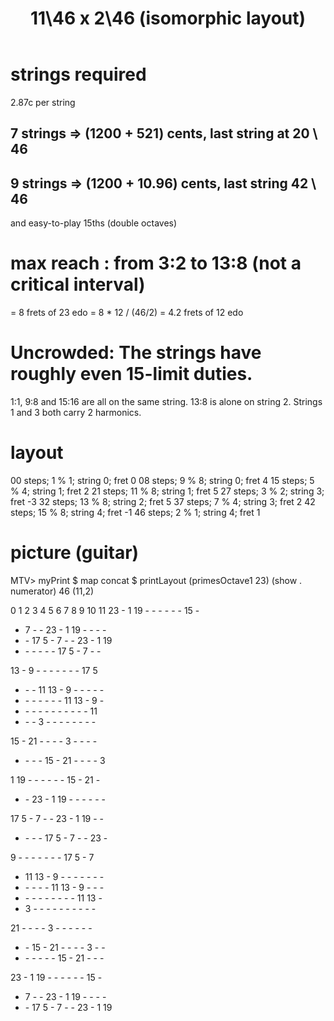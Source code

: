 :PROPERTIES:
:ID:       f49b51e7-c513-41f7-a895-cd091e3c301d
:END:
#+title: 11\46 x 2\46 (isomorphic layout)
* strings required
  2.87c per string
** 7 strings => (1200 + 521) cents, last string at 20 \ 46
** 9 strings => (1200 + 10.96) cents, last string 42 \ 46
   and easy-to-play 15ths (double octaves)
* max reach : from 3:2 to 13:8 (not a critical interval)
  = 8 frets of 23 edo
  = 8 * 12 / (46/2) = 4.2 frets of 12 edo
* Uncrowded: The strings have roughly even 15-limit duties.
  1:1, 9:8 and 15:16 are all on the same string.
  13:8 is alone on string 2.
  Strings 1 and 3 both carry 2 harmonics.
* layout
  00 steps; 1  % 1; string 0; fret 0
  08 steps; 9  % 8; string 0; fret 4
  15 steps; 5  % 4; string 1; fret 2
  21 steps; 11 % 8; string 1; fret 5
  27 steps; 3  % 2; string 3; fret -3
  32 steps; 13 % 8; string 2; fret 5
  37 steps; 7  % 4; string 3; fret 2
  42 steps; 15 % 8; string 4; fret -1
  46 steps; 2  % 1; string 4; fret 1
* picture (guitar)
  MTV> myPrint $ map concat $ printLayout (primesOctave1 23) (show . numerator) 46 (11,2)

   0  1  2  3  4  5  6  7  8  9 10 11
  23  -  1 19  -  -  -  -  -  - 15  -
   -  7  -  - 23  -  1 19  -  -  -  -
   -  - 17  5  -  7  -  - 23  -  1 19
   -  -  -  -  -  - 17  5  -  7  -  -
  13  -  9  -  -  -  -  -  -  - 17  5
   -  -  - 11 13  -  9  -  -  -  -  -
   -  -  -  -  -  -  - 11 13  -  9  -
   -  -  -  -  -  -  -  -  -  -  - 11
   -  -  -  3  -  -  -  -  -  -  -  -
  15  - 21  -  -  -  -  3  -  -  -  -
   -  -  -  - 15  - 21  -  -  -  -  3
   1 19  -  -  -  -  -  - 15  - 21  -
   -  - 23  -  1 19  -  -  -  -  -  -
  17  5  -  7  -  - 23  -  1 19  -  -
   -  -  -  - 17  5  -  7  -  - 23  -
   9  -  -  -  -  -  -  - 17  5  -  7
   - 11 13  -  9  -  -  -  -  -  -  -
   -  -  -  -  - 11 13  -  9  -  -  -
   -  -  -  -  -  -  -  -  - 11 13  -
   -  3  -  -  -  -  -  -  -  -  -  -
  21  -  -  -  -  3  -  -  -  -  -  -
   -  - 15  - 21  -  -  -  -  3  -  -
   -  -  -  -  -  - 15  - 21  -  -  -
  23  -  1 19  -  -  -  -  -  - 15  -
   -  7  -  - 23  -  1 19  -  -  -  -
   -  - 17  5  -  7  -  - 23  -  1 19
